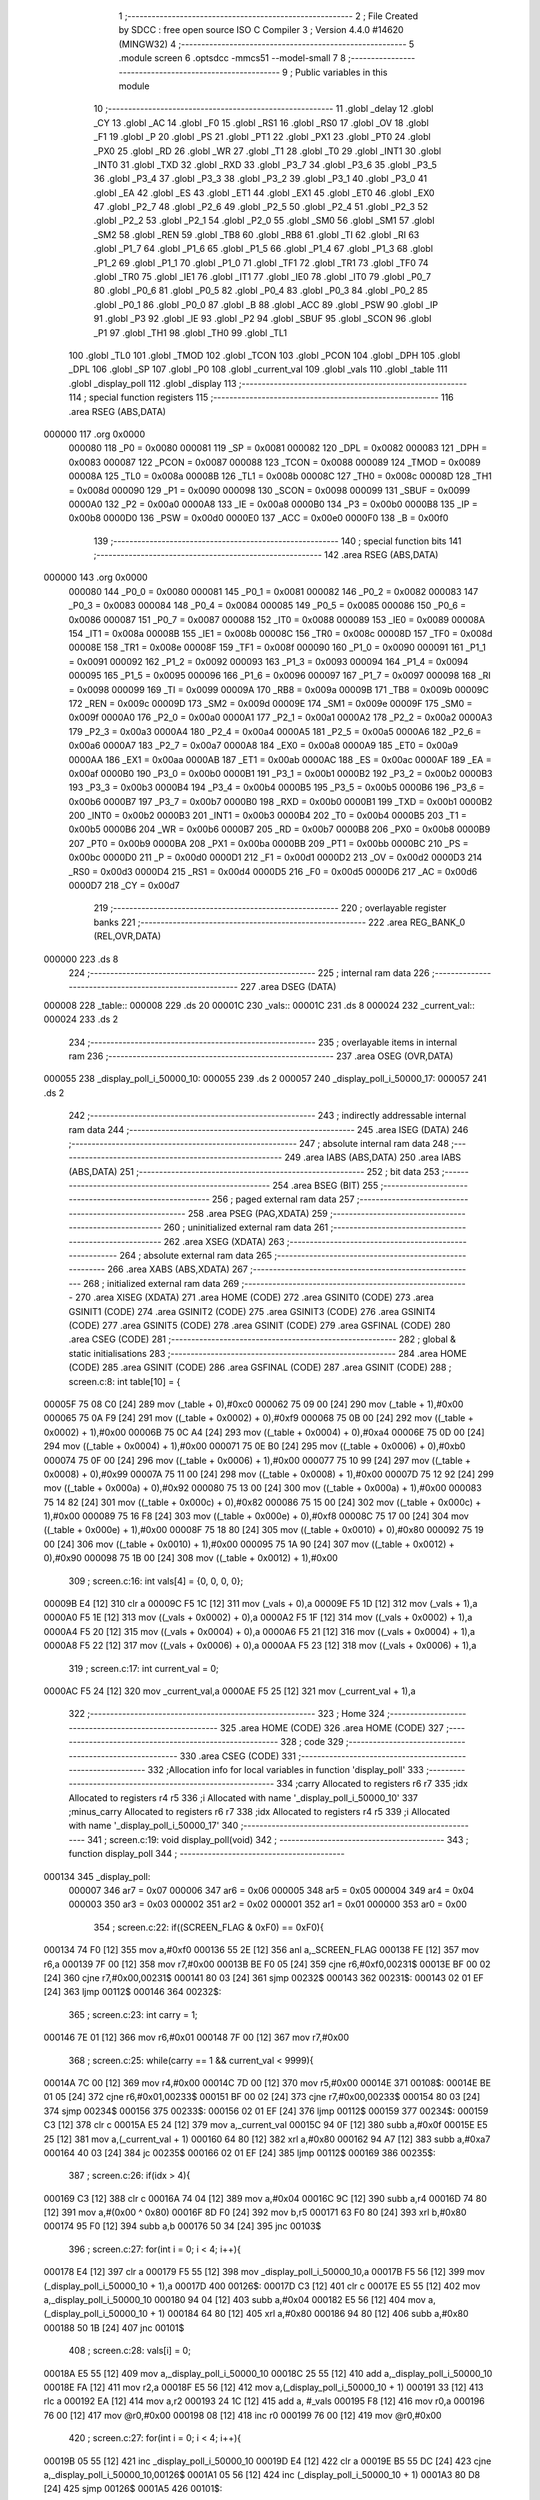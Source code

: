                                       1 ;--------------------------------------------------------
                                      2 ; File Created by SDCC : free open source ISO C Compiler 
                                      3 ; Version 4.4.0 #14620 (MINGW32)
                                      4 ;--------------------------------------------------------
                                      5 	.module screen
                                      6 	.optsdcc -mmcs51 --model-small
                                      7 	
                                      8 ;--------------------------------------------------------
                                      9 ; Public variables in this module
                                     10 ;--------------------------------------------------------
                                     11 	.globl _delay
                                     12 	.globl _CY
                                     13 	.globl _AC
                                     14 	.globl _F0
                                     15 	.globl _RS1
                                     16 	.globl _RS0
                                     17 	.globl _OV
                                     18 	.globl _F1
                                     19 	.globl _P
                                     20 	.globl _PS
                                     21 	.globl _PT1
                                     22 	.globl _PX1
                                     23 	.globl _PT0
                                     24 	.globl _PX0
                                     25 	.globl _RD
                                     26 	.globl _WR
                                     27 	.globl _T1
                                     28 	.globl _T0
                                     29 	.globl _INT1
                                     30 	.globl _INT0
                                     31 	.globl _TXD
                                     32 	.globl _RXD
                                     33 	.globl _P3_7
                                     34 	.globl _P3_6
                                     35 	.globl _P3_5
                                     36 	.globl _P3_4
                                     37 	.globl _P3_3
                                     38 	.globl _P3_2
                                     39 	.globl _P3_1
                                     40 	.globl _P3_0
                                     41 	.globl _EA
                                     42 	.globl _ES
                                     43 	.globl _ET1
                                     44 	.globl _EX1
                                     45 	.globl _ET0
                                     46 	.globl _EX0
                                     47 	.globl _P2_7
                                     48 	.globl _P2_6
                                     49 	.globl _P2_5
                                     50 	.globl _P2_4
                                     51 	.globl _P2_3
                                     52 	.globl _P2_2
                                     53 	.globl _P2_1
                                     54 	.globl _P2_0
                                     55 	.globl _SM0
                                     56 	.globl _SM1
                                     57 	.globl _SM2
                                     58 	.globl _REN
                                     59 	.globl _TB8
                                     60 	.globl _RB8
                                     61 	.globl _TI
                                     62 	.globl _RI
                                     63 	.globl _P1_7
                                     64 	.globl _P1_6
                                     65 	.globl _P1_5
                                     66 	.globl _P1_4
                                     67 	.globl _P1_3
                                     68 	.globl _P1_2
                                     69 	.globl _P1_1
                                     70 	.globl _P1_0
                                     71 	.globl _TF1
                                     72 	.globl _TR1
                                     73 	.globl _TF0
                                     74 	.globl _TR0
                                     75 	.globl _IE1
                                     76 	.globl _IT1
                                     77 	.globl _IE0
                                     78 	.globl _IT0
                                     79 	.globl _P0_7
                                     80 	.globl _P0_6
                                     81 	.globl _P0_5
                                     82 	.globl _P0_4
                                     83 	.globl _P0_3
                                     84 	.globl _P0_2
                                     85 	.globl _P0_1
                                     86 	.globl _P0_0
                                     87 	.globl _B
                                     88 	.globl _ACC
                                     89 	.globl _PSW
                                     90 	.globl _IP
                                     91 	.globl _P3
                                     92 	.globl _IE
                                     93 	.globl _P2
                                     94 	.globl _SBUF
                                     95 	.globl _SCON
                                     96 	.globl _P1
                                     97 	.globl _TH1
                                     98 	.globl _TH0
                                     99 	.globl _TL1
                                    100 	.globl _TL0
                                    101 	.globl _TMOD
                                    102 	.globl _TCON
                                    103 	.globl _PCON
                                    104 	.globl _DPH
                                    105 	.globl _DPL
                                    106 	.globl _SP
                                    107 	.globl _P0
                                    108 	.globl _current_val
                                    109 	.globl _vals
                                    110 	.globl _table
                                    111 	.globl _display_poll
                                    112 	.globl _display
                                    113 ;--------------------------------------------------------
                                    114 ; special function registers
                                    115 ;--------------------------------------------------------
                                    116 	.area RSEG    (ABS,DATA)
      000000                        117 	.org 0x0000
                           000080   118 _P0	=	0x0080
                           000081   119 _SP	=	0x0081
                           000082   120 _DPL	=	0x0082
                           000083   121 _DPH	=	0x0083
                           000087   122 _PCON	=	0x0087
                           000088   123 _TCON	=	0x0088
                           000089   124 _TMOD	=	0x0089
                           00008A   125 _TL0	=	0x008a
                           00008B   126 _TL1	=	0x008b
                           00008C   127 _TH0	=	0x008c
                           00008D   128 _TH1	=	0x008d
                           000090   129 _P1	=	0x0090
                           000098   130 _SCON	=	0x0098
                           000099   131 _SBUF	=	0x0099
                           0000A0   132 _P2	=	0x00a0
                           0000A8   133 _IE	=	0x00a8
                           0000B0   134 _P3	=	0x00b0
                           0000B8   135 _IP	=	0x00b8
                           0000D0   136 _PSW	=	0x00d0
                           0000E0   137 _ACC	=	0x00e0
                           0000F0   138 _B	=	0x00f0
                                    139 ;--------------------------------------------------------
                                    140 ; special function bits
                                    141 ;--------------------------------------------------------
                                    142 	.area RSEG    (ABS,DATA)
      000000                        143 	.org 0x0000
                           000080   144 _P0_0	=	0x0080
                           000081   145 _P0_1	=	0x0081
                           000082   146 _P0_2	=	0x0082
                           000083   147 _P0_3	=	0x0083
                           000084   148 _P0_4	=	0x0084
                           000085   149 _P0_5	=	0x0085
                           000086   150 _P0_6	=	0x0086
                           000087   151 _P0_7	=	0x0087
                           000088   152 _IT0	=	0x0088
                           000089   153 _IE0	=	0x0089
                           00008A   154 _IT1	=	0x008a
                           00008B   155 _IE1	=	0x008b
                           00008C   156 _TR0	=	0x008c
                           00008D   157 _TF0	=	0x008d
                           00008E   158 _TR1	=	0x008e
                           00008F   159 _TF1	=	0x008f
                           000090   160 _P1_0	=	0x0090
                           000091   161 _P1_1	=	0x0091
                           000092   162 _P1_2	=	0x0092
                           000093   163 _P1_3	=	0x0093
                           000094   164 _P1_4	=	0x0094
                           000095   165 _P1_5	=	0x0095
                           000096   166 _P1_6	=	0x0096
                           000097   167 _P1_7	=	0x0097
                           000098   168 _RI	=	0x0098
                           000099   169 _TI	=	0x0099
                           00009A   170 _RB8	=	0x009a
                           00009B   171 _TB8	=	0x009b
                           00009C   172 _REN	=	0x009c
                           00009D   173 _SM2	=	0x009d
                           00009E   174 _SM1	=	0x009e
                           00009F   175 _SM0	=	0x009f
                           0000A0   176 _P2_0	=	0x00a0
                           0000A1   177 _P2_1	=	0x00a1
                           0000A2   178 _P2_2	=	0x00a2
                           0000A3   179 _P2_3	=	0x00a3
                           0000A4   180 _P2_4	=	0x00a4
                           0000A5   181 _P2_5	=	0x00a5
                           0000A6   182 _P2_6	=	0x00a6
                           0000A7   183 _P2_7	=	0x00a7
                           0000A8   184 _EX0	=	0x00a8
                           0000A9   185 _ET0	=	0x00a9
                           0000AA   186 _EX1	=	0x00aa
                           0000AB   187 _ET1	=	0x00ab
                           0000AC   188 _ES	=	0x00ac
                           0000AF   189 _EA	=	0x00af
                           0000B0   190 _P3_0	=	0x00b0
                           0000B1   191 _P3_1	=	0x00b1
                           0000B2   192 _P3_2	=	0x00b2
                           0000B3   193 _P3_3	=	0x00b3
                           0000B4   194 _P3_4	=	0x00b4
                           0000B5   195 _P3_5	=	0x00b5
                           0000B6   196 _P3_6	=	0x00b6
                           0000B7   197 _P3_7	=	0x00b7
                           0000B0   198 _RXD	=	0x00b0
                           0000B1   199 _TXD	=	0x00b1
                           0000B2   200 _INT0	=	0x00b2
                           0000B3   201 _INT1	=	0x00b3
                           0000B4   202 _T0	=	0x00b4
                           0000B5   203 _T1	=	0x00b5
                           0000B6   204 _WR	=	0x00b6
                           0000B7   205 _RD	=	0x00b7
                           0000B8   206 _PX0	=	0x00b8
                           0000B9   207 _PT0	=	0x00b9
                           0000BA   208 _PX1	=	0x00ba
                           0000BB   209 _PT1	=	0x00bb
                           0000BC   210 _PS	=	0x00bc
                           0000D0   211 _P	=	0x00d0
                           0000D1   212 _F1	=	0x00d1
                           0000D2   213 _OV	=	0x00d2
                           0000D3   214 _RS0	=	0x00d3
                           0000D4   215 _RS1	=	0x00d4
                           0000D5   216 _F0	=	0x00d5
                           0000D6   217 _AC	=	0x00d6
                           0000D7   218 _CY	=	0x00d7
                                    219 ;--------------------------------------------------------
                                    220 ; overlayable register banks
                                    221 ;--------------------------------------------------------
                                    222 	.area REG_BANK_0	(REL,OVR,DATA)
      000000                        223 	.ds 8
                                    224 ;--------------------------------------------------------
                                    225 ; internal ram data
                                    226 ;--------------------------------------------------------
                                    227 	.area DSEG    (DATA)
      000008                        228 _table::
      000008                        229 	.ds 20
      00001C                        230 _vals::
      00001C                        231 	.ds 8
      000024                        232 _current_val::
      000024                        233 	.ds 2
                                    234 ;--------------------------------------------------------
                                    235 ; overlayable items in internal ram
                                    236 ;--------------------------------------------------------
                                    237 	.area	OSEG    (OVR,DATA)
      000055                        238 _display_poll_i_50000_10:
      000055                        239 	.ds 2
      000057                        240 _display_poll_i_50000_17:
      000057                        241 	.ds 2
                                    242 ;--------------------------------------------------------
                                    243 ; indirectly addressable internal ram data
                                    244 ;--------------------------------------------------------
                                    245 	.area ISEG    (DATA)
                                    246 ;--------------------------------------------------------
                                    247 ; absolute internal ram data
                                    248 ;--------------------------------------------------------
                                    249 	.area IABS    (ABS,DATA)
                                    250 	.area IABS    (ABS,DATA)
                                    251 ;--------------------------------------------------------
                                    252 ; bit data
                                    253 ;--------------------------------------------------------
                                    254 	.area BSEG    (BIT)
                                    255 ;--------------------------------------------------------
                                    256 ; paged external ram data
                                    257 ;--------------------------------------------------------
                                    258 	.area PSEG    (PAG,XDATA)
                                    259 ;--------------------------------------------------------
                                    260 ; uninitialized external ram data
                                    261 ;--------------------------------------------------------
                                    262 	.area XSEG    (XDATA)
                                    263 ;--------------------------------------------------------
                                    264 ; absolute external ram data
                                    265 ;--------------------------------------------------------
                                    266 	.area XABS    (ABS,XDATA)
                                    267 ;--------------------------------------------------------
                                    268 ; initialized external ram data
                                    269 ;--------------------------------------------------------
                                    270 	.area XISEG   (XDATA)
                                    271 	.area HOME    (CODE)
                                    272 	.area GSINIT0 (CODE)
                                    273 	.area GSINIT1 (CODE)
                                    274 	.area GSINIT2 (CODE)
                                    275 	.area GSINIT3 (CODE)
                                    276 	.area GSINIT4 (CODE)
                                    277 	.area GSINIT5 (CODE)
                                    278 	.area GSINIT  (CODE)
                                    279 	.area GSFINAL (CODE)
                                    280 	.area CSEG    (CODE)
                                    281 ;--------------------------------------------------------
                                    282 ; global & static initialisations
                                    283 ;--------------------------------------------------------
                                    284 	.area HOME    (CODE)
                                    285 	.area GSINIT  (CODE)
                                    286 	.area GSFINAL (CODE)
                                    287 	.area GSINIT  (CODE)
                                    288 ;	screen.c:8: int table[10] = { 
      00005F 75 08 C0         [24]  289 	mov	(_table + 0),#0xc0
      000062 75 09 00         [24]  290 	mov	(_table + 1),#0x00
      000065 75 0A F9         [24]  291 	mov	((_table + 0x0002) + 0),#0xf9
      000068 75 0B 00         [24]  292 	mov	((_table + 0x0002) + 1),#0x00
      00006B 75 0C A4         [24]  293 	mov	((_table + 0x0004) + 0),#0xa4
      00006E 75 0D 00         [24]  294 	mov	((_table + 0x0004) + 1),#0x00
      000071 75 0E B0         [24]  295 	mov	((_table + 0x0006) + 0),#0xb0
      000074 75 0F 00         [24]  296 	mov	((_table + 0x0006) + 1),#0x00
      000077 75 10 99         [24]  297 	mov	((_table + 0x0008) + 0),#0x99
      00007A 75 11 00         [24]  298 	mov	((_table + 0x0008) + 1),#0x00
      00007D 75 12 92         [24]  299 	mov	((_table + 0x000a) + 0),#0x92
      000080 75 13 00         [24]  300 	mov	((_table + 0x000a) + 1),#0x00
      000083 75 14 82         [24]  301 	mov	((_table + 0x000c) + 0),#0x82
      000086 75 15 00         [24]  302 	mov	((_table + 0x000c) + 1),#0x00
      000089 75 16 F8         [24]  303 	mov	((_table + 0x000e) + 0),#0xf8
      00008C 75 17 00         [24]  304 	mov	((_table + 0x000e) + 1),#0x00
      00008F 75 18 80         [24]  305 	mov	((_table + 0x0010) + 0),#0x80
      000092 75 19 00         [24]  306 	mov	((_table + 0x0010) + 1),#0x00
      000095 75 1A 90         [24]  307 	mov	((_table + 0x0012) + 0),#0x90
      000098 75 1B 00         [24]  308 	mov	((_table + 0x0012) + 1),#0x00
                                    309 ;	screen.c:16: int vals[4] = {0, 0, 0, 0};
      00009B E4               [12]  310 	clr	a
      00009C F5 1C            [12]  311 	mov	(_vals + 0),a
      00009E F5 1D            [12]  312 	mov	(_vals + 1),a
      0000A0 F5 1E            [12]  313 	mov	((_vals + 0x0002) + 0),a
      0000A2 F5 1F            [12]  314 	mov	((_vals + 0x0002) + 1),a
      0000A4 F5 20            [12]  315 	mov	((_vals + 0x0004) + 0),a
      0000A6 F5 21            [12]  316 	mov	((_vals + 0x0004) + 1),a
      0000A8 F5 22            [12]  317 	mov	((_vals + 0x0006) + 0),a
      0000AA F5 23            [12]  318 	mov	((_vals + 0x0006) + 1),a
                                    319 ;	screen.c:17: int current_val = 0; 
      0000AC F5 24            [12]  320 	mov	_current_val,a
      0000AE F5 25            [12]  321 	mov	(_current_val + 1),a
                                    322 ;--------------------------------------------------------
                                    323 ; Home
                                    324 ;--------------------------------------------------------
                                    325 	.area HOME    (CODE)
                                    326 	.area HOME    (CODE)
                                    327 ;--------------------------------------------------------
                                    328 ; code
                                    329 ;--------------------------------------------------------
                                    330 	.area CSEG    (CODE)
                                    331 ;------------------------------------------------------------
                                    332 ;Allocation info for local variables in function 'display_poll'
                                    333 ;------------------------------------------------------------
                                    334 ;carry                     Allocated to registers r6 r7 
                                    335 ;idx                       Allocated to registers r4 r5 
                                    336 ;i                         Allocated with name '_display_poll_i_50000_10'
                                    337 ;minus_carry               Allocated to registers r6 r7 
                                    338 ;idx                       Allocated to registers r4 r5 
                                    339 ;i                         Allocated with name '_display_poll_i_50000_17'
                                    340 ;------------------------------------------------------------
                                    341 ;	screen.c:19: void display_poll(void)
                                    342 ;	-----------------------------------------
                                    343 ;	 function display_poll
                                    344 ;	-----------------------------------------
      000134                        345 _display_poll:
                           000007   346 	ar7 = 0x07
                           000006   347 	ar6 = 0x06
                           000005   348 	ar5 = 0x05
                           000004   349 	ar4 = 0x04
                           000003   350 	ar3 = 0x03
                           000002   351 	ar2 = 0x02
                           000001   352 	ar1 = 0x01
                           000000   353 	ar0 = 0x00
                                    354 ;	screen.c:22: if((SCREEN_FLAG & 0xF0) == 0xF0){
      000134 74 F0            [12]  355 	mov	a,#0xf0
      000136 55 2E            [12]  356 	anl	a,_SCREEN_FLAG
      000138 FE               [12]  357 	mov	r6,a
      000139 7F 00            [12]  358 	mov	r7,#0x00
      00013B BE F0 05         [24]  359 	cjne	r6,#0xf0,00231$
      00013E BF 00 02         [24]  360 	cjne	r7,#0x00,00231$
      000141 80 03            [24]  361 	sjmp	00232$
      000143                        362 00231$:
      000143 02 01 EF         [24]  363 	ljmp	00112$
      000146                        364 00232$:
                                    365 ;	screen.c:23: int carry = 1;
      000146 7E 01            [12]  366 	mov	r6,#0x01
      000148 7F 00            [12]  367 	mov	r7,#0x00
                                    368 ;	screen.c:25: while(carry == 1 && current_val < 9999){
      00014A 7C 00            [12]  369 	mov	r4,#0x00
      00014C 7D 00            [12]  370 	mov	r5,#0x00
      00014E                        371 00108$:
      00014E BE 01 05         [24]  372 	cjne	r6,#0x01,00233$
      000151 BF 00 02         [24]  373 	cjne	r7,#0x00,00233$
      000154 80 03            [24]  374 	sjmp	00234$
      000156                        375 00233$:
      000156 02 01 EF         [24]  376 	ljmp	00112$
      000159                        377 00234$:
      000159 C3               [12]  378 	clr	c
      00015A E5 24            [12]  379 	mov	a,_current_val
      00015C 94 0F            [12]  380 	subb	a,#0x0f
      00015E E5 25            [12]  381 	mov	a,(_current_val + 1)
      000160 64 80            [12]  382 	xrl	a,#0x80
      000162 94 A7            [12]  383 	subb	a,#0xa7
      000164 40 03            [24]  384 	jc	00235$
      000166 02 01 EF         [24]  385 	ljmp	00112$
      000169                        386 00235$:
                                    387 ;	screen.c:26: if(idx > 4){
      000169 C3               [12]  388 	clr	c
      00016A 74 04            [12]  389 	mov	a,#0x04
      00016C 9C               [12]  390 	subb	a,r4
      00016D 74 80            [12]  391 	mov	a,#(0x00 ^ 0x80)
      00016F 8D F0            [24]  392 	mov	b,r5
      000171 63 F0 80         [24]  393 	xrl	b,#0x80
      000174 95 F0            [12]  394 	subb	a,b
      000176 50 34            [24]  395 	jnc	00103$
                                    396 ;	screen.c:27: for(int i = 0; i < 4; i++){
      000178 E4               [12]  397 	clr	a
      000179 F5 55            [12]  398 	mov	_display_poll_i_50000_10,a
      00017B F5 56            [12]  399 	mov	(_display_poll_i_50000_10 + 1),a
      00017D                        400 00126$:
      00017D C3               [12]  401 	clr	c
      00017E E5 55            [12]  402 	mov	a,_display_poll_i_50000_10
      000180 94 04            [12]  403 	subb	a,#0x04
      000182 E5 56            [12]  404 	mov	a,(_display_poll_i_50000_10 + 1)
      000184 64 80            [12]  405 	xrl	a,#0x80
      000186 94 80            [12]  406 	subb	a,#0x80
      000188 50 1B            [24]  407 	jnc	00101$
                                    408 ;	screen.c:28: vals[i] = 0;
      00018A E5 55            [12]  409 	mov	a,_display_poll_i_50000_10
      00018C 25 55            [12]  410 	add	a,_display_poll_i_50000_10
      00018E FA               [12]  411 	mov	r2,a
      00018F E5 56            [12]  412 	mov	a,(_display_poll_i_50000_10 + 1)
      000191 33               [12]  413 	rlc	a
      000192 EA               [12]  414 	mov	a,r2
      000193 24 1C            [12]  415 	add	a, #_vals
      000195 F8               [12]  416 	mov	r0,a
      000196 76 00            [12]  417 	mov	@r0,#0x00
      000198 08               [12]  418 	inc	r0
      000199 76 00            [12]  419 	mov	@r0,#0x00
                                    420 ;	screen.c:27: for(int i = 0; i < 4; i++){
      00019B 05 55            [12]  421 	inc	_display_poll_i_50000_10
      00019D E4               [12]  422 	clr	a
      00019E B5 55 DC         [24]  423 	cjne	a,_display_poll_i_50000_10,00126$
      0001A1 05 56            [12]  424 	inc	(_display_poll_i_50000_10 + 1)
      0001A3 80 D8            [24]  425 	sjmp	00126$
      0001A5                        426 00101$:
                                    427 ;	screen.c:30: current_val = 0;
      0001A5 E4               [12]  428 	clr	a
      0001A6 F5 24            [12]  429 	mov	_current_val,a
      0001A8 F5 25            [12]  430 	mov	(_current_val + 1),a
                                    431 ;	screen.c:31: break;
      0001AA 80 43            [24]  432 	sjmp	00112$
      0001AC                        433 00103$:
                                    434 ;	screen.c:33: if(vals[idx] == 9){
      0001AC EC               [12]  435 	mov	a,r4
      0001AD 2C               [12]  436 	add	a,r4
      0001AE FA               [12]  437 	mov	r2,a
      0001AF ED               [12]  438 	mov	a,r5
      0001B0 33               [12]  439 	rlc	a
      0001B1 EA               [12]  440 	mov	a,r2
      0001B2 24 1C            [12]  441 	add	a, #_vals
      0001B4 F9               [12]  442 	mov	r1,a
      0001B5 87 02            [24]  443 	mov	ar2,@r1
      0001B7 09               [12]  444 	inc	r1
      0001B8 87 03            [24]  445 	mov	ar3,@r1
      0001BA 19               [12]  446 	dec	r1
      0001BB BA 09 10         [24]  447 	cjne	r2,#0x09,00105$
      0001BE BB 00 0D         [24]  448 	cjne	r3,#0x00,00105$
                                    449 ;	screen.c:34: vals[idx] = 0;
      0001C1 77 00            [12]  450 	mov	@r1,#0x00
      0001C3 09               [12]  451 	inc	r1
      0001C4 77 00            [12]  452 	mov	@r1,#0x00
      0001C6 19               [12]  453 	dec	r1
                                    454 ;	screen.c:35: idx++;
      0001C7 0C               [12]  455 	inc	r4
      0001C8 BC 00 19         [24]  456 	cjne	r4,#0x00,00106$
      0001CB 0D               [12]  457 	inc	r5
      0001CC 80 16            [24]  458 	sjmp	00106$
      0001CE                        459 00105$:
                                    460 ;	screen.c:37: vals[idx] += carry;
      0001CE 87 02            [24]  461 	mov	ar2,@r1
      0001D0 09               [12]  462 	inc	r1
      0001D1 87 03            [24]  463 	mov	ar3,@r1
      0001D3 19               [12]  464 	dec	r1
      0001D4 EE               [12]  465 	mov	a,r6
      0001D5 2A               [12]  466 	add	a, r2
      0001D6 FA               [12]  467 	mov	r2,a
      0001D7 EF               [12]  468 	mov	a,r7
      0001D8 3B               [12]  469 	addc	a, r3
      0001D9 FB               [12]  470 	mov	r3,a
      0001DA A7 02            [24]  471 	mov	@r1,ar2
      0001DC 09               [12]  472 	inc	r1
      0001DD A7 03            [24]  473 	mov	@r1,ar3
      0001DF 19               [12]  474 	dec	r1
                                    475 ;	screen.c:38: carry = 0;
      0001E0 7E 00            [12]  476 	mov	r6,#0x00
      0001E2 7F 00            [12]  477 	mov	r7,#0x00
      0001E4                        478 00106$:
                                    479 ;	screen.c:40: current_val++;
      0001E4 05 24            [12]  480 	inc	_current_val
      0001E6 E4               [12]  481 	clr	a
      0001E7 B5 24 02         [24]  482 	cjne	a,_current_val,00242$
      0001EA 05 25            [12]  483 	inc	(_current_val + 1)
      0001EC                        484 00242$:
      0001EC 02 01 4E         [24]  485 	ljmp	00108$
      0001EF                        486 00112$:
                                    487 ;	screen.c:43: if((SCREEN_FLAG & 0x0F) == 0x0F){
      0001EF 74 0F            [12]  488 	mov	a,#0x0f
      0001F1 55 2E            [12]  489 	anl	a,_SCREEN_FLAG
      0001F3 FE               [12]  490 	mov	r6,a
      0001F4 7F 00            [12]  491 	mov	r7,#0x00
      0001F6 BE 0F 05         [24]  492 	cjne	r6,#0x0f,00243$
      0001F9 BF 00 02         [24]  493 	cjne	r7,#0x00,00243$
      0001FC 80 03            [24]  494 	sjmp	00244$
      0001FE                        495 00243$:
      0001FE 02 02 AD         [24]  496 	ljmp	00124$
      000201                        497 00244$:
                                    498 ;	screen.c:44: int minus_carry = 1;
      000201 7E 01            [12]  499 	mov	r6,#0x01
      000203 7F 00            [12]  500 	mov	r7,#0x00
                                    501 ;	screen.c:46: while(minus_carry == 1 && current_val > 0){
      000205 7C 00            [12]  502 	mov	r4,#0x00
      000207 7D 00            [12]  503 	mov	r5,#0x00
      000209                        504 00120$:
      000209 BE 01 05         [24]  505 	cjne	r6,#0x01,00245$
      00020C BF 00 02         [24]  506 	cjne	r7,#0x00,00245$
      00020F 80 03            [24]  507 	sjmp	00246$
      000211                        508 00245$:
      000211 02 02 AD         [24]  509 	ljmp	00124$
      000214                        510 00246$:
      000214 C3               [12]  511 	clr	c
      000215 E4               [12]  512 	clr	a
      000216 95 24            [12]  513 	subb	a,_current_val
      000218 74 80            [12]  514 	mov	a,#(0x00 ^ 0x80)
      00021A 85 25 F0         [24]  515 	mov	b,(_current_val + 1)
      00021D 63 F0 80         [24]  516 	xrl	b,#0x80
      000220 95 F0            [12]  517 	subb	a,b
      000222 40 03            [24]  518 	jc	00247$
      000224 02 02 AD         [24]  519 	ljmp	00124$
      000227                        520 00247$:
                                    521 ;	screen.c:47: if(idx > 4){
      000227 C3               [12]  522 	clr	c
      000228 74 04            [12]  523 	mov	a,#0x04
      00022A 9C               [12]  524 	subb	a,r4
      00022B 74 80            [12]  525 	mov	a,#(0x00 ^ 0x80)
      00022D 8D F0            [24]  526 	mov	b,r5
      00022F 63 F0 80         [24]  527 	xrl	b,#0x80
      000232 95 F0            [12]  528 	subb	a,b
      000234 50 34            [24]  529 	jnc	00115$
                                    530 ;	screen.c:48: for(int i = 0; i < 4; i++){
      000236 E4               [12]  531 	clr	a
      000237 F5 57            [12]  532 	mov	_display_poll_i_50000_17,a
      000239 F5 58            [12]  533 	mov	(_display_poll_i_50000_17 + 1),a
      00023B                        534 00129$:
      00023B C3               [12]  535 	clr	c
      00023C E5 57            [12]  536 	mov	a,_display_poll_i_50000_17
      00023E 94 04            [12]  537 	subb	a,#0x04
      000240 E5 58            [12]  538 	mov	a,(_display_poll_i_50000_17 + 1)
      000242 64 80            [12]  539 	xrl	a,#0x80
      000244 94 80            [12]  540 	subb	a,#0x80
      000246 50 1B            [24]  541 	jnc	00113$
                                    542 ;	screen.c:49: vals[i] = 0;
      000248 E5 57            [12]  543 	mov	a,_display_poll_i_50000_17
      00024A 25 57            [12]  544 	add	a,_display_poll_i_50000_17
      00024C FA               [12]  545 	mov	r2,a
      00024D E5 58            [12]  546 	mov	a,(_display_poll_i_50000_17 + 1)
      00024F 33               [12]  547 	rlc	a
      000250 EA               [12]  548 	mov	a,r2
      000251 24 1C            [12]  549 	add	a, #_vals
      000253 F8               [12]  550 	mov	r0,a
      000254 76 00            [12]  551 	mov	@r0,#0x00
      000256 08               [12]  552 	inc	r0
      000257 76 00            [12]  553 	mov	@r0,#0x00
                                    554 ;	screen.c:48: for(int i = 0; i < 4; i++){
      000259 05 57            [12]  555 	inc	_display_poll_i_50000_17
      00025B E4               [12]  556 	clr	a
      00025C B5 57 DC         [24]  557 	cjne	a,_display_poll_i_50000_17,00129$
      00025F 05 58            [12]  558 	inc	(_display_poll_i_50000_17 + 1)
      000261 80 D8            [24]  559 	sjmp	00129$
      000263                        560 00113$:
                                    561 ;	screen.c:51: current_val = 0;
      000263 E4               [12]  562 	clr	a
      000264 F5 24            [12]  563 	mov	_current_val,a
      000266 F5 25            [12]  564 	mov	(_current_val + 1),a
                                    565 ;	screen.c:52: break;
      000268 80 43            [24]  566 	sjmp	00124$
      00026A                        567 00115$:
                                    568 ;	screen.c:54: if(vals[idx] == 0){
      00026A EC               [12]  569 	mov	a,r4
      00026B 2C               [12]  570 	add	a,r4
      00026C FA               [12]  571 	mov	r2,a
      00026D ED               [12]  572 	mov	a,r5
      00026E 33               [12]  573 	rlc	a
      00026F EA               [12]  574 	mov	a,r2
      000270 24 1C            [12]  575 	add	a, #_vals
      000272 F9               [12]  576 	mov	r1,a
      000273 87 02            [24]  577 	mov	ar2,@r1
      000275 09               [12]  578 	inc	r1
      000276 87 03            [24]  579 	mov	ar3,@r1
      000278 19               [12]  580 	dec	r1
      000279 EA               [12]  581 	mov	a,r2
      00027A 4B               [12]  582 	orl	a,r3
      00027B 70 0D            [24]  583 	jnz	00117$
                                    584 ;	screen.c:55: vals[idx] = 9;
      00027D 77 09            [12]  585 	mov	@r1,#0x09
      00027F 09               [12]  586 	inc	r1
      000280 77 00            [12]  587 	mov	@r1,#0x00
      000282 19               [12]  588 	dec	r1
                                    589 ;	screen.c:56: idx++;
      000283 0C               [12]  590 	inc	r4
      000284 BC 00 1A         [24]  591 	cjne	r4,#0x00,00118$
      000287 0D               [12]  592 	inc	r5
      000288 80 17            [24]  593 	sjmp	00118$
      00028A                        594 00117$:
                                    595 ;	screen.c:58: vals[idx] -= minus_carry;
      00028A 87 02            [24]  596 	mov	ar2,@r1
      00028C 09               [12]  597 	inc	r1
      00028D 87 03            [24]  598 	mov	ar3,@r1
      00028F 19               [12]  599 	dec	r1
      000290 EA               [12]  600 	mov	a,r2
      000291 C3               [12]  601 	clr	c
      000292 9E               [12]  602 	subb	a,r6
      000293 FA               [12]  603 	mov	r2,a
      000294 EB               [12]  604 	mov	a,r3
      000295 9F               [12]  605 	subb	a,r7
      000296 FB               [12]  606 	mov	r3,a
      000297 A7 02            [24]  607 	mov	@r1,ar2
      000299 09               [12]  608 	inc	r1
      00029A A7 03            [24]  609 	mov	@r1,ar3
      00029C 19               [12]  610 	dec	r1
                                    611 ;	screen.c:59: minus_carry = 0;
      00029D 7E 00            [12]  612 	mov	r6,#0x00
      00029F 7F 00            [12]  613 	mov	r7,#0x00
      0002A1                        614 00118$:
                                    615 ;	screen.c:61: current_val--;
      0002A1 15 24            [12]  616 	dec	_current_val
      0002A3 74 FF            [12]  617 	mov	a,#0xff
      0002A5 B5 24 02         [24]  618 	cjne	a,_current_val,00253$
      0002A8 15 25            [12]  619 	dec	(_current_val + 1)
      0002AA                        620 00253$:
      0002AA 02 02 09         [24]  621 	ljmp	00120$
      0002AD                        622 00124$:
                                    623 ;	screen.c:64: SCREEN_FLAG = 0x00;
      0002AD E4               [12]  624 	clr	a
      0002AE F5 2E            [12]  625 	mov	_SCREEN_FLAG,a
      0002B0 F5 2F            [12]  626 	mov	(_SCREEN_FLAG + 1),a
                                    627 ;	screen.c:65: }
      0002B2 22               [24]  628 	ret
                                    629 ;------------------------------------------------------------
                                    630 ;Allocation info for local variables in function 'display'
                                    631 ;------------------------------------------------------------
                                    632 ;	screen.c:68: void display(void)
                                    633 ;	-----------------------------------------
                                    634 ;	 function display
                                    635 ;	-----------------------------------------
      0002B3                        636 _display:
                                    637 ;	screen.c:73: P0 = table[vals[0]];
      0002B3 E5 1C            [12]  638 	mov	a,_vals
      0002B5 25 1C            [12]  639 	add	a,_vals
      0002B7 FE               [12]  640 	mov	r6,a
      0002B8 E5 1D            [12]  641 	mov	a,(_vals + 1)
      0002BA 33               [12]  642 	rlc	a
      0002BB EE               [12]  643 	mov	a,r6
      0002BC 24 08            [12]  644 	add	a, #_table
      0002BE F9               [12]  645 	mov	r1,a
      0002BF 87 80            [24]  646 	mov	_P0,@r1
                                    647 ;	screen.c:74: P2_3 = 0;
                                    648 ;	assignBit
      0002C1 C2 A3            [12]  649 	clr	_P2_3
                                    650 ;	screen.c:75: delay(1);
      0002C3 90 00 01         [24]  651 	mov	dptr,#0x0001
      0002C6 12 04 0C         [24]  652 	lcall	_delay
                                    653 ;	screen.c:76: P2_3 = 1;
                                    654 ;	assignBit
      0002C9 D2 A3            [12]  655 	setb	_P2_3
                                    656 ;	screen.c:78: P0 = table[vals[1]];
      0002CB E5 1E            [12]  657 	mov	a,(_vals + 0x0002)
      0002CD 25 E0            [12]  658 	add	a,acc
      0002CF FE               [12]  659 	mov	r6,a
      0002D0 E5 1F            [12]  660 	mov	a,((_vals + 0x0002) + 1)
      0002D2 33               [12]  661 	rlc	a
      0002D3 EE               [12]  662 	mov	a,r6
      0002D4 24 08            [12]  663 	add	a, #_table
      0002D6 F9               [12]  664 	mov	r1,a
      0002D7 87 80            [24]  665 	mov	_P0,@r1
                                    666 ;	screen.c:79: P2_2 = 0;
                                    667 ;	assignBit
      0002D9 C2 A2            [12]  668 	clr	_P2_2
                                    669 ;	screen.c:80: delay(1);
      0002DB 90 00 01         [24]  670 	mov	dptr,#0x0001
      0002DE 12 04 0C         [24]  671 	lcall	_delay
                                    672 ;	screen.c:81: P2_2 = 1;
                                    673 ;	assignBit
      0002E1 D2 A2            [12]  674 	setb	_P2_2
                                    675 ;	screen.c:83: P0 = table[vals[2]];
      0002E3 E5 20            [12]  676 	mov	a,(_vals + 0x0004)
      0002E5 25 E0            [12]  677 	add	a,acc
      0002E7 FE               [12]  678 	mov	r6,a
      0002E8 E5 21            [12]  679 	mov	a,((_vals + 0x0004) + 1)
      0002EA 33               [12]  680 	rlc	a
      0002EB EE               [12]  681 	mov	a,r6
      0002EC 24 08            [12]  682 	add	a, #_table
      0002EE F9               [12]  683 	mov	r1,a
      0002EF 87 80            [24]  684 	mov	_P0,@r1
                                    685 ;	screen.c:84: P2_1 = 0;
                                    686 ;	assignBit
      0002F1 C2 A1            [12]  687 	clr	_P2_1
                                    688 ;	screen.c:85: delay(1);
      0002F3 90 00 01         [24]  689 	mov	dptr,#0x0001
      0002F6 12 04 0C         [24]  690 	lcall	_delay
                                    691 ;	screen.c:86: P2_1 = 1;
                                    692 ;	assignBit
      0002F9 D2 A1            [12]  693 	setb	_P2_1
                                    694 ;	screen.c:88: P0 = table[vals[3]];
      0002FB E5 22            [12]  695 	mov	a,(_vals + 0x0006)
      0002FD 25 E0            [12]  696 	add	a,acc
      0002FF FE               [12]  697 	mov	r6,a
      000300 E5 23            [12]  698 	mov	a,((_vals + 0x0006) + 1)
      000302 33               [12]  699 	rlc	a
      000303 EE               [12]  700 	mov	a,r6
      000304 24 08            [12]  701 	add	a, #_table
      000306 F9               [12]  702 	mov	r1,a
      000307 87 80            [24]  703 	mov	_P0,@r1
                                    704 ;	screen.c:89: P2_0 = 0;
                                    705 ;	assignBit
      000309 C2 A0            [12]  706 	clr	_P2_0
                                    707 ;	screen.c:90: delay(1);
      00030B 90 00 01         [24]  708 	mov	dptr,#0x0001
      00030E 12 04 0C         [24]  709 	lcall	_delay
                                    710 ;	screen.c:91: P2_0 = 1;
                                    711 ;	assignBit
      000311 D2 A0            [12]  712 	setb	_P2_0
                                    713 ;	screen.c:92: }
      000313 22               [24]  714 	ret
                                    715 	.area CSEG    (CODE)
                                    716 	.area CONST   (CODE)
                                    717 	.area XINIT   (CODE)
                                    718 	.area CABS    (ABS,CODE)

